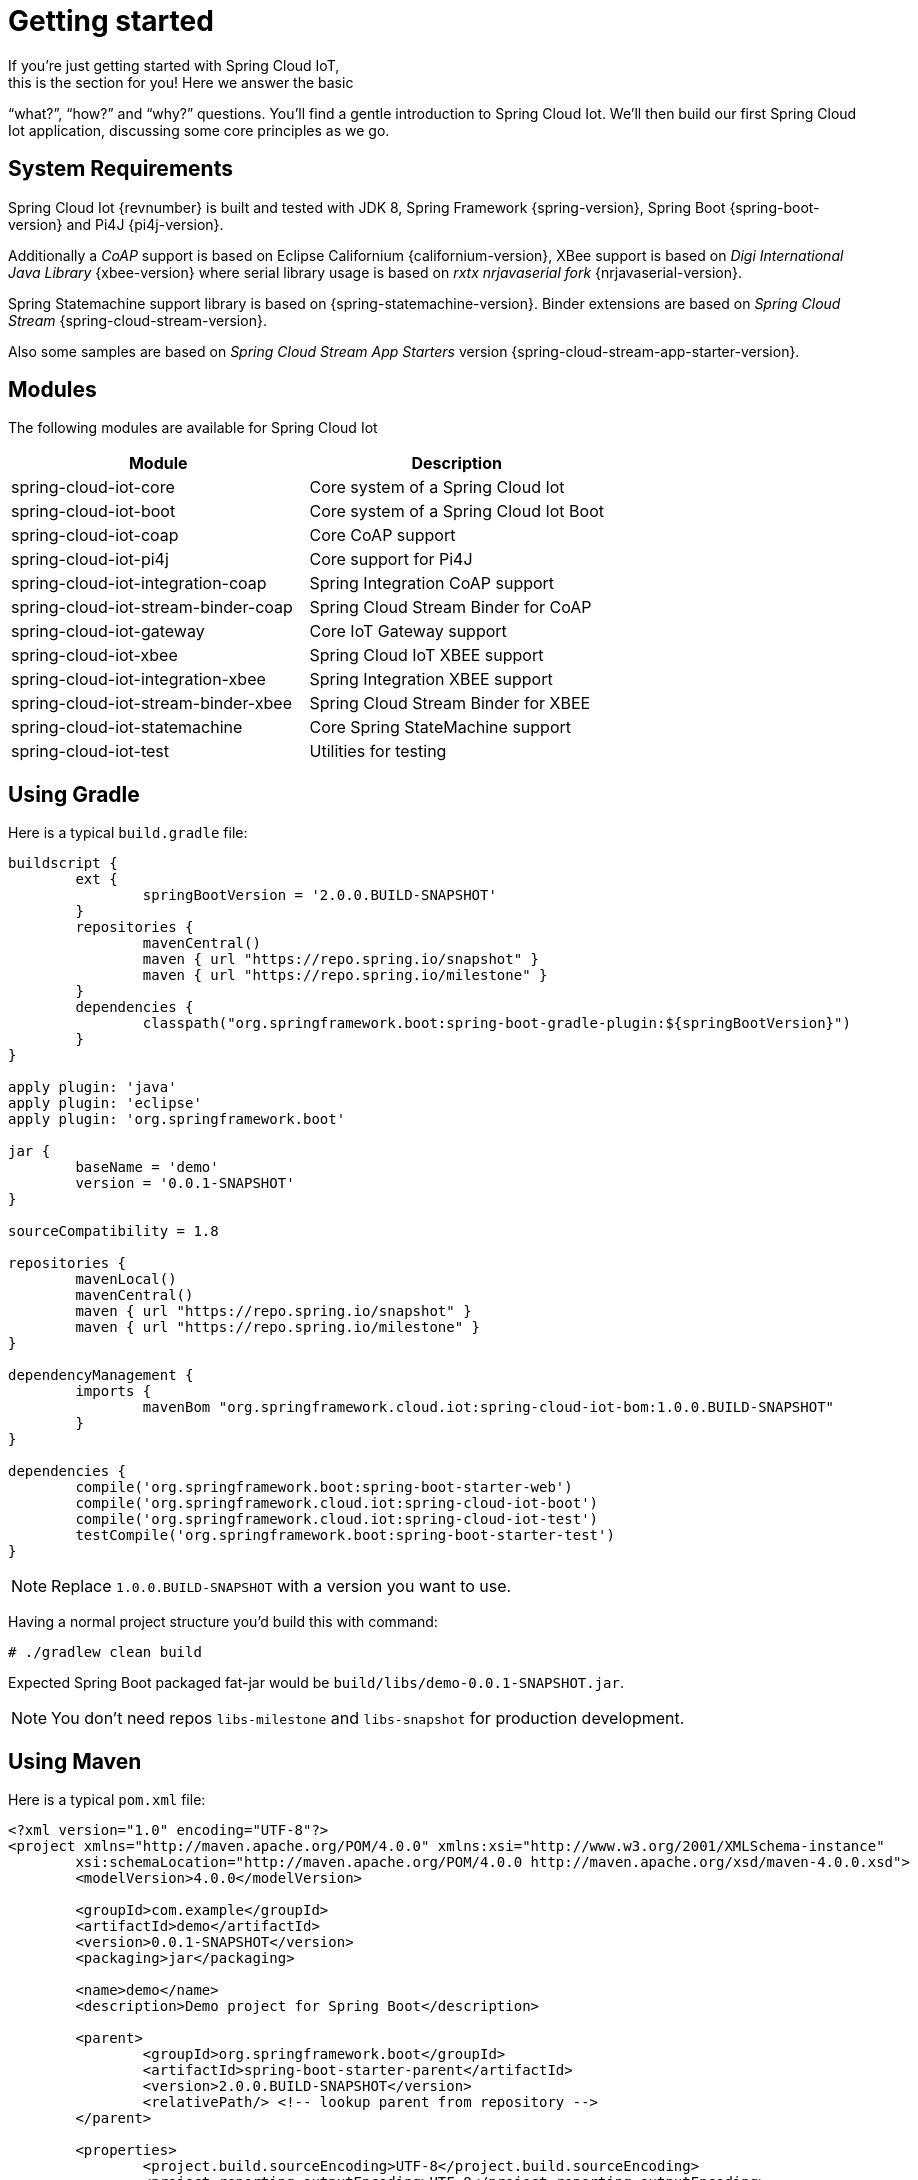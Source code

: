 [[iot-getting-started]]
= Getting started
If you’re just getting started with Spring Cloud IoT,
this is the section for you! Here we answer the basic
“what?”, “how?” and “why?” questions. You’ll find a gentle
introduction to Spring Cloud Iot. We’ll then build our
first Spring Cloud Iot application, discussing some
core principles as we go.

== System Requirements
Spring Cloud Iot {revnumber} is built and tested with
JDK 8, Spring Framework {spring-version}, Spring Boot
{spring-boot-version} and Pi4J {pi4j-version}.

Additionally a _CoAP_ support is based on Eclipse Californium
{californium-version}, XBee support is based on _Digi International
Java Library_ {xbee-version} where serial library usage is based on
_rxtx nrjavaserial fork_  {nrjavaserial-version}.

Spring Statemachine support library is based on
{spring-statemachine-version}. Binder extensions are based on _Spring
Cloud Stream_ {spring-cloud-stream-version}.

Also some samples are based on _Spring Cloud Stream App Starters_
version {spring-cloud-stream-app-starter-version}.

== Modules
The following modules are available for Spring Cloud Iot

|===
|Module |Description

|spring-cloud-iot-core
|Core system of a Spring Cloud Iot

|spring-cloud-iot-boot
|Core system of a Spring Cloud Iot Boot

|spring-cloud-iot-coap
|Core CoAP support

|spring-cloud-iot-pi4j
|Core support for Pi4J

|spring-cloud-iot-integration-coap
|Spring Integration CoAP support

|spring-cloud-iot-stream-binder-coap
|Spring Cloud Stream Binder for CoAP

|spring-cloud-iot-gateway
|Core IoT Gateway support

|spring-cloud-iot-xbee
|Spring Cloud IoT XBEE support

|spring-cloud-iot-integration-xbee
|Spring Integration XBEE support

|spring-cloud-iot-stream-binder-xbee
|Spring Cloud Stream Binder for XBEE

|spring-cloud-iot-statemachine
|Core Spring StateMachine support

|spring-cloud-iot-test
|Utilities for testing

|===

== Using Gradle
Here is a typical `build.gradle` file:

[source,groovy,indent=0]
----
buildscript {
	ext {
		springBootVersion = '2.0.0.BUILD-SNAPSHOT'
	}
	repositories {
		mavenCentral()
		maven { url "https://repo.spring.io/snapshot" }
		maven { url "https://repo.spring.io/milestone" }
	}
	dependencies {
		classpath("org.springframework.boot:spring-boot-gradle-plugin:${springBootVersion}")
	}
}

apply plugin: 'java'
apply plugin: 'eclipse'
apply plugin: 'org.springframework.boot'

jar {
	baseName = 'demo'
	version = '0.0.1-SNAPSHOT'
}

sourceCompatibility = 1.8

repositories {
	mavenLocal()
	mavenCentral()
	maven { url "https://repo.spring.io/snapshot" }
	maven { url "https://repo.spring.io/milestone" }
}

dependencyManagement {
	imports {
		mavenBom "org.springframework.cloud.iot:spring-cloud-iot-bom:1.0.0.BUILD-SNAPSHOT"
	}
}

dependencies {
	compile('org.springframework.boot:spring-boot-starter-web')
	compile('org.springframework.cloud.iot:spring-cloud-iot-boot')
	compile('org.springframework.cloud.iot:spring-cloud-iot-test')
	testCompile('org.springframework.boot:spring-boot-starter-test')
}
----

[NOTE]
====
Replace `1.0.0.BUILD-SNAPSHOT` with a version you want to use.
====

Having a normal project structure you'd build this with command:
[source,text,indent=0]
----
# ./gradlew clean build
----

Expected Spring Boot packaged fat-jar would be
`build/libs/demo-0.0.1-SNAPSHOT.jar`.

[NOTE]
====
You don't need repos `libs-milestone` and `libs-snapshot` for
production development.
====

== Using Maven
Here is a typical `pom.xml` file:

[source,xml,indent=0]
----
<?xml version="1.0" encoding="UTF-8"?>
<project xmlns="http://maven.apache.org/POM/4.0.0" xmlns:xsi="http://www.w3.org/2001/XMLSchema-instance"
	xsi:schemaLocation="http://maven.apache.org/POM/4.0.0 http://maven.apache.org/xsd/maven-4.0.0.xsd">
	<modelVersion>4.0.0</modelVersion>

	<groupId>com.example</groupId>
	<artifactId>demo</artifactId>
	<version>0.0.1-SNAPSHOT</version>
	<packaging>jar</packaging>

	<name>demo</name>
	<description>Demo project for Spring Boot</description>

	<parent>
		<groupId>org.springframework.boot</groupId>
		<artifactId>spring-boot-starter-parent</artifactId>
		<version>2.0.0.BUILD-SNAPSHOT</version>
		<relativePath/> <!-- lookup parent from repository -->
	</parent>

	<properties>
		<project.build.sourceEncoding>UTF-8</project.build.sourceEncoding>
		<project.reporting.outputEncoding>UTF-8</project.reporting.outputEncoding>
		<java.version>1.8</java.version>
	</properties>

	<dependencyManagement>
		<dependencies>
			<dependency>
				<groupId>org.springframework.cloud.iot</groupId>
				<artifactId>spring-cloud-iot-bom</artifactId>
				<version>1.0.0.BUILD-SNAPSHOT</version>
				<type>pom</type>
				<scope>import</scope>
			</dependency>
		</dependencies>
	</dependencyManagement>

	<dependencies>
		<dependency>
			<groupId>org.springframework.boot</groupId>
			<artifactId>spring-boot-starter-web</artifactId>
		</dependency>

		<dependency>
			<groupId>org.springframework.cloud.iot</groupId>
			<artifactId>spring-cloud-iot-boot</artifactId>
		</dependency>

		<dependency>
	</dependencies>

</project>
----

[NOTE]
====
Replace `1.0.0.BUILD-SNAPSHOT` with a version you want to use.
====

Having a normal project structure you'd build this with command:
[source,text,indent=0]
----
# mvn clean package
----

Expected Spring Boot packaged fat-jar would be
`target/demo-0.0.1-SNAPSHOT.jar`.

[NOTE]
====
You don't need repos `libs-milestone` and `libs-snapshot` for
production development.
====

==  Developing your first Spring Cloud IoT application
Let's start by creating a simple Spring Boot `Application` class.

[source,java,indent=0]
----
package com.example;

import org.springframework.boot.SpringApplication;
import org.springframework.boot.autoconfigure.SpringBootApplication;
import org.springframework.cloud.iot.test.fake.EnableIotFakeSensors;

@EnableIotFakeSensors
@SpringBootApplication
public class DemoApplication {

	public static void main(String[] args) {
		SpringApplication.run(DemoApplication.class, args);
	}
}
----

